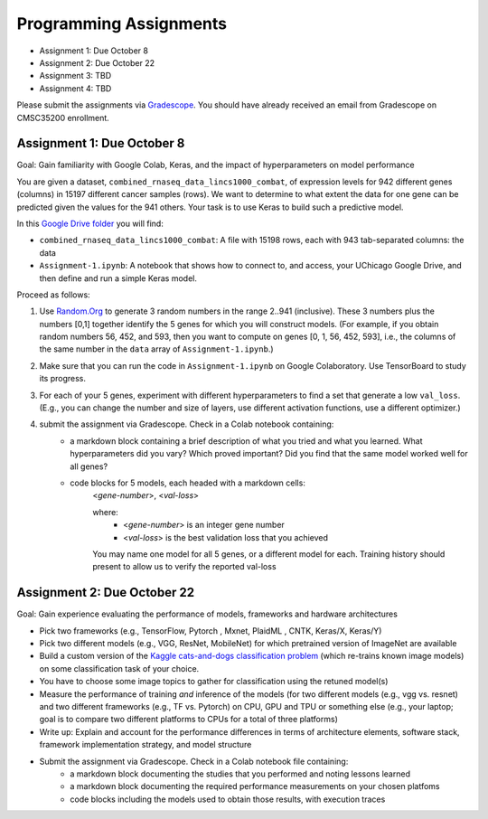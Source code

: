 Programming Assignments
=======================

* Assignment 1: Due October 8
* Assignment 2: Due October 22
* Assignment 3: TBD
* Assignment 4: TBD

Please submit the assignments via `Gradescope <https://www.gradescope.com>`_. You should have already received an email from Gradescope on CMSC35200 enrollment.


Assignment 1: Due October 8
----------------------------

Goal: Gain familiarity with Google Colab, Keras, and the impact of hyperparameters on model performance

You are given a dataset, ``combined_rnaseq_data_lincs1000_combat``, of expression levels for 942 different genes (columns) in 15197 different cancer samples (rows). 
We want to determine to what extent the data for one gene can be predicted given the values for the 941 others.
Your task is to use Keras to build such a predictive model.

In this `Google Drive folder <https://drive.google.com/drive/folders/1-jkm2bUYWOftKm8is6rx3dKP9UIz2hCC?usp=sharing>`_ you will find:

* ``combined_rnaseq_data_lincs1000_combat``: A file with 15198 rows, each with 943 tab-separated columns: the data
* ``Assignment-1.ipynb``: A notebook that shows how to connect to, and access, your UChicago Google Drive, and then define and run a simple Keras model.

Proceed as follows:

1. Use `Random.Org <https://www.random.org/integers/>`_ to generate 3 random numbers in the range 2..941 (inclusive). These 3 numbers plus the numbers [0,1] together identify the 5 genes for which you will construct models. (For example, if you obtain random numbers 56, 452, and 593, then you want to compute on genes [0, 1, 56, 452, 593], i.e., the columns of the same number in the ``data`` array of ``Assignment-1.ipynb``.)

2. Make sure that you can run the code in ``Assignment-1.ipynb`` on Google Colaboratory. Use TensorBoard to study its progress.

3. For each of your 5 genes, experiment with different hyperparameters to find a set that generate a low ``val_loss``. (E.g., you can change the number and size of layers, use different activation functions, use a different optimizer.)

4. submit the assignment via Gradescope. Check in a Colab notebook containing:
    - a markdown block containing a brief description of what you tried and what you learned. What hyperparameters did you vary? Which proved important? Did you find that the same model worked well for all genes?
    - code blocks for 5 models, each headed with a markdown cells:
        <*gene-number*>, <*val-loss*>
    
        where:
            - <*gene-number*> is an integer gene number
            - <*val-loss*> is the best validation loss that you achieved

        You may name one model for all 5 genes, or a different model for each. Training history should present to allow us to verify the reported val-loss


Assignment 2: Due October 22
----------------------------

Goal: Gain experience evaluating the performance of models, frameworks and
hardware architectures

* Pick two frameworks (e.g., TensorFlow, Pytorch , Mxnet, PlaidML , CNTK, Keras/X, Keras/Y)
* Pick two different models (e.g., VGG, ResNet, MobileNet) for which pretrained version of ImageNet are available
* Build a custom version of the `Kaggle cats-and-dogs classification problem <https://www.kaggle.com/c/dogs-vs-cats>`_ (which re-trains known image models) on some classification task of your choice.
* You have to choose some image topics to gather for classification using the retuned model(s)
* Measure the performance of training *and* inference of the models (for two different models (e.g., vgg vs. resnet) and two different frameworks (e.g., TF vs. Pytorch) on CPU, GPU and TPU or something else (e.g., your laptop; goal is to compare two different platforms to CPUs for a total of three platforms)
* Write up: Explain and account for the performance differences in terms of architecture elements, software stack, framework implementation strategy, and model structure
* Submit the assignment via Gradescope. Check in a Colab notebook file containing:
    - a markdown block documenting the studies that you performed and noting lessons learned
    - a markdown block documenting the required performance measurements on your chosen platfoms
    - code blocks including the models used to obtain those results, with execution traces

